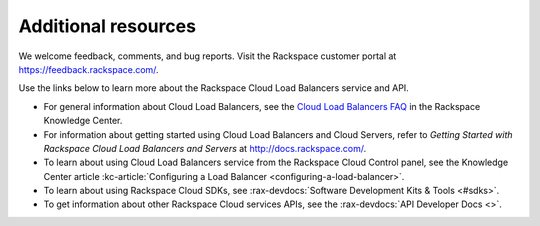 .. _additional-resources:

Additional resources
~~~~~~~~~~~~~~~~~~~~

We welcome feedback, comments, and bug reports. Visit the Rackspace customer portal 
at https://feedback.rackspace.com/.

Use the links below to learn more about the Rackspace Cloud Load Balancers service and API.

- For general information about Cloud Load Balancers, see the `Cloud Load Balancers FAQ`_ 
  in the Rackspace Knowledge Center.
  
- For information about getting started using Cloud Load Balancers and Cloud Servers,
  refer to *Getting Started with Rackspace Cloud Load Balancers and Servers* at 
  http://docs.rackspace.com/.

- To learn about using Cloud Load Balancers service from the Rackspace Cloud Control panel, 
  see the Knowledge Center article :kc-article:`Configuring a Load Balancer <configuring-a-load-balancer>`. 
  
- To learn about using Rackspace Cloud SDKs, see :rax-devdocs:`Software Development Kits & Tools <#sdks>`.
    
- To get information about other Rackspace Cloud services APIs, see the :rax-devdocs:`API Developer Docs <>`.



.. _Cloud Load Balancers FAQ: http://www.rackspace.com/knowledge_center/product-faq/cloud-load-balancers

